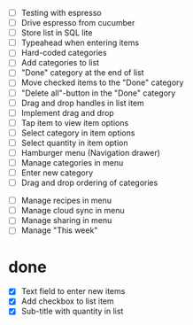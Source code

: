 

 - [ ] Testing with espresso
 - [ ] Drive espresso from cucumber
 - [ ] Store list in SQL lite
 - [ ] Typeahead when entering items
 - [ ] Hard-coded categories
 - [ ] Add categories to list
 - [ ] "Done" category at the end of list
 - [ ] Move checked items to the "Done" category
 - [ ] "Delete all"-button in the "Done" category
 - [ ] Drag and drop handles in list item
 - [ ] Implement drag and drop
 - [ ] Tap item to view item options
 - [ ] Select category in item options
 - [ ] Select quantity in item option
 - [ ] Hamburger menu (Navigation drawer)
 - [ ] Manage categories in menu
 - [ ] Enter new category
 - [ ] Drag and drop ordering of categories


 - [ ] Manage recipes in menu
 - [ ] Manage cloud sync in menu
 - [ ] Manage sharing in menu
 - [ ] Manage "This week"

* done
 - [X] Text field to enter new items
 - [X] Add checkbox to list item
 - [X] Sub-title with quantity in list 
